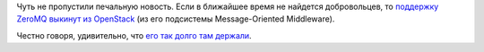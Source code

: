 .. title: Поддержка ZeroMQ под угрозой удаления из OpenStack
.. slug: podderzhka-zeromq-pod-ugrozoi-udaleniia-iz-openstack
.. date: 2018-04-10 18:03:45 UTC+03:00
.. tags: openstack, zeromq, eol
.. category: 
.. link: 
.. description: 
.. type: text
.. author: Peter Lemenkov

Чуть не пропустили печальную новость. Если в ближайшее время не найдется
добровольцев, то `поддержку ZeroMQ выкинут из OpenStack
<https://www.mail-archive.com/openstack-operators@lists.openstack.org/msg09902.html>`_
(из его подсистемы Message-Oriented Middleware).

Честно говоря, удивительно, что `его так долго там держали </content/Слияния-и-объединения>`_.
